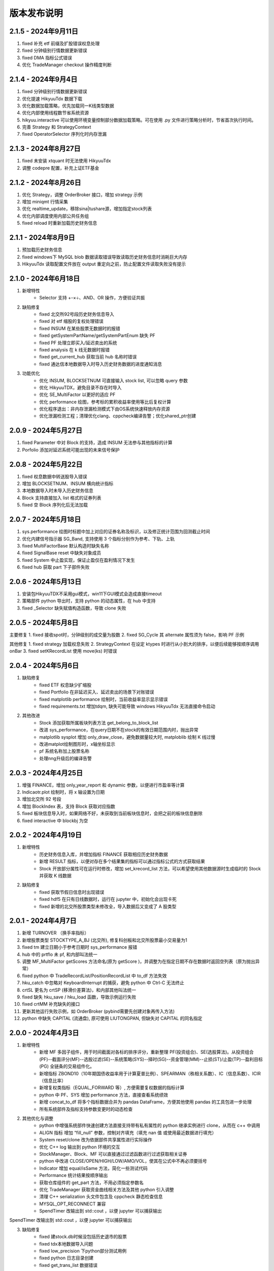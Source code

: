 版本发布说明
=======================

2.1.5 - 2024年9月11日
^^^^^^^^^^^^^^^^^^^^^^^^^^^^^^^^^^

1. fixed 补充 etf 前缀及扩股错误权息处理
2. fixed 分钟级别行情数据更新错误
3. fixed DMA 指标公式错误
4. 优化 TradeManager checkout 操作精度判断


2.1.4 - 2024年9月4日
^^^^^^^^^^^^^^^^^^^^^^^^^^^^^^^^^^

1. fixed 分钟级别行情数据更新错误
2. 优化提速 HikyuuTdx 数据下载
3. 优化数据加载策略，优先加载同一K线类型数据
4. 优化内部使用线程数节省系统资源
5. hikyuu.interactive 可以使用环境变量控制部分数据加载策略。可在使用 .py 文件进行策略分析时，节省首次执行时间。
6. 完善 Strategy 和 StrategyContext
7. fixed OperatorSelector 序列化时内存泄漏


2.1.3 - 2024年8月27日
^^^^^^^^^^^^^^^^^^^^^^^^^^^^^^^^^^

1. fixed 未安装 xtquant 时无法使用 HikyuuTdx
2. 调整 codepre 配置，补充上证ETF基金


2.1.2 - 2024年8月26日
^^^^^^^^^^^^^^^^^^^^^^^^^^^^^^^^^^

1. 优化 Strategy，调整 OrderBroker 接口，增加 strategy 示例
2. 增加 miniqmt 行情采集
3. 优化 realtime_update，移除sina|tushare源，增加指定stock列表
4. 优化内部调度使用内部公共任务组
5. fixed reload 时重新加载历史财务信息


2.1.1 - 2024年8月9日
^^^^^^^^^^^^^^^^^^^^^^^^^^^^^^^^^^

1. 预加载历史财务信息
2. fixed windows下 MySQL blob 数据读取错误导致读取历史财务信息时消耗巨大内存
3. HikyuuTdx 读取配置文件放在 output 重定向之前，防止配置文件读取失败没有提示


2.1.0 - 2024年6月18日
^^^^^^^^^^^^^^^^^^^^^^^^^^^^^^^^^^

1. 新增特性
    - Selector 支持 +-×÷、AND、OR 操作，方便验证共振

2. 缺陷修复
    - fixed 北交所92号段历史财务信息导入
    - fixed 对 etf 缩股的复权处理错误
    - fixed INSUM 在某些股票无数据时的报错
    - fixed getSystemPartName/getSystemPartEnum 缺失 PF
    - fixed PF 处理立即买入/延迟卖出的系统
    - fixed analysis 在 k 线无数据时报错
    - fixed get_current_hub 获取当前 hub 名称时错误
    - fixed 通达信本地数据导入时导入历史财务数据的进度通知消息

3. 功能优化
    - 优化 INSUM, BLOCKSETNUM 可直接输入 stock list, 可以忽略 query 参数
    - 优化 HikyuuTDX，避免目录不存在时导入
    - 优化 SE_MultiFactor 以更好的适应 PF
    - 优化 performance 绘图，参考标的累积收益率使用等比后复权计算
    - 优化程序退出：非内存泄漏检测模式下由OS系统快速释放内存资源
    - 优化泄漏检测工程；清理优化clang、cppcheck编译告警；优化shared_ptr创建


2.0.9 - 2024年5月27日
^^^^^^^^^^^^^^^^^^^^^^^^^^^^^^^^^^

1. fixed Parameter 中对 Block 的支持，造成 INSUM 无法参与其他指标的计算
2. Porfolio 添加对延迟系统可能出现的未来信号保护


2.0.8 - 2024年5月22日
^^^^^^^^^^^^^^^^^^^^^^^^^^^^^^^^^^

1. fixed 权息数据中转送股导入错误
2. 增加 BLOCKSETNUM、INSUM 横向统计指标
3. 本地数据导入时未导入历史财务信息
4. Block 支持直接加入 list 格式的证券列表
5. fixed 空 Block 序列化后无法加载


2.0.7 - 2024年5月18日
^^^^^^^^^^^^^^^^^^^^^^^^^^^^^^^^^^

1. sys.performance 绘图时标题中加上对应的证券名称及标识，以及修正统计范围为回测截止时间
2. 优化内建信号指示器 SG_Band, 支持使用 3 个指标分别作为参考、下轨、上轨
3. fixed MultiFactorBase 默认构造时缺失名称
4. fixed SignalBase reset 中缺失对象成员
5. fixed System 中止盈实现，保证止盈仅在盈利情况下发生
6. fixed hub 获取 part 下子部件失败


2.0.6 - 2024年5月13日
^^^^^^^^^^^^^^^^^^^^^^^^^^^^^^^^^^

1. 安装包HikyuuTDX不采用gui模式，win11下GUI模式会造成直接timeout
2. 策略部件 python 导出时，支持 python 的动态属性，在 hub 中支持
3. fixed _Selector 缺失赋值构造函数，导致 clone 失败


2.0.5 - 2024年5月8日
^^^^^^^^^^^^^^^^^^^^^^^^^^^^^^^^^^

主要修复
1. fixed 接收spot时，分钟级别的成交量为股数
2. fixed SG_Cycle 其 alternate 属性须为 false，影响 PF 示例

其他修复
1. fixed strategy 加载权息失败
2. StrategyContext 在设定 ktypes 时进行从小到大的排序，以便后续能够按顺序调用 onBar
3. fixed setKRecordList 使用 move(ks) 时错误


2.0.4 - 2024年5月6日
^^^^^^^^^^^^^^^^^^^^^^^^^^^^^^^^^^

1. 缺陷修复
    - fixed ETF 权息缺少扩缩股
    - fixed Portfolio 在非延迟买入、延迟卖出的场景下对账错误
    - fixed matplotlib performance 绘制时，当前收益率显示显示错误
    - fixed requirements.txt 增加tdqm, 缺失可能导致 windows HikyuuTdx 无法直接命令启动

2. 其他改进
    - Stock 添加获取所属板块列表方法 get_belong_to_block_list
    - 改进 sys_performance，在query日期不在stock的有效日期范围内时，抛出异常
    - matplotlib sysplot 增加 only_draw_close，避免数据量较大时, matploblib 绘制 K 线过慢
    - 改进matplot绘制图形时，x轴坐标显示
    - pf 系统名称加上股票名称
    - 处理nng升级后的编译告警


2.0.3 - 2024年4月25日
^^^^^^^^^^^^^^^^^^^^^^^^^^^^^^^^^^

1. 增强 FINANCE，增加 only_year_report 和 dynamic 参数，以便进行市盈率等计算
2. Indicaotr.plot 绘制时，将 x 轴设置为日期
3. 增加北交所 92 号段
4. 增加 BlockIndex 表，支持 Block 获取对应指数
5. fixed 板块信息导入时，如果网络不好，未获取到当前板块信息时，会把之前的板块信息删除
6. fixed interactive 中 blockbj 为空


2.0.2 - 2024年4月19日
^^^^^^^^^^^^^^^^^^^^^^^^^^^^^^^^^^

1. 新增特性
    - 历史财务信息入库，并增加指标 FINANCE 获取相应历史财务数据
    - 新增 RESULT 指标，以便对存在多个结果集的指标可以通过指标公式的方式获取结果
    - Stock 开放部分属性可在运行时修改，增加 set_krecord_list 方法，可以希望使用其他数据源时生成临时的 Stock 并获取 K 线数据

2. 缺陷修复
    - fixed 获取节假日信息时出现错误
    - fixed hdf5 在只有日线数据时，运行在 jupyter 中，初始化会出现卡死
    - fixed 新增的北交所股票类型未修改全，导入数据后又变成了 A 股类型


2.0.1 - 2024年4月7日
^^^^^^^^^^^^^^^^^^^^^^^^^^^^^^^^^^

1. 新增 TURNOVER （换手率指标）
2. 新增股票类型 STOCKTYPE_A_BJ (北交所), 修复科创板和北交所股票最小交易量为1
3. fixed tm 建立日期小于参考日期时 sys_performance 报错
4. hub 中的 prtflo 未 pf, 和内部叫法统一
5. 调整 MF_MultiFactor getScores 方法命名(原为 getScore )，并调整为在指定日期不存在数据时返回空列表（原为抛出异常）
6. fixed python 中 TradeRecordList/PositionRecordList 中 to_df 方法失效
7. hku_catch 中忽略对 KeyboardInterrupt 的捕获，避免 python 中 Ctrl-C 无法终止
8. crtSL 更名为 crtSP (移滑价差算法)，和内部其他叫法统一
9. fixed 缺失 hku_save / hku_load 函数，导致示例运行失败
10. fixed crtMM 补充缺失的接口
11. 更新其他运行失败示例，如 OrderBroker (pybind需要先创建对象再传入方法)
12. python 中缺失 CAPITAL (流通盘), 原可使用 LIUTONGPAN, 但缺失对 CAPITAL 的同名指定


2.0.0 - 2024年4月3日
^^^^^^^^^^^^^^^^^^^^^^^^^^^^^^^^^^

1. 新增特性
    - 新增 MF 多因子组件，用于时间截面对各标的排序评分，重新整理 PF(投资组合)、SE(选股算法)。从投资组合(PF)--截面评分(MF)--选股过滤(SE)--系统策略(SYS)--择时(SG)--资金管理(MM)--止损(ST)/止盈(TP)--盈利目标(PG) 全链条的交易组件化。
    - 新增指标 ZBOND10（10年期国债收益率用于计算夏普比例）、SPEARMAN（秩相关系数）、IC（信息系数）、ICIR（信息比率）
    - 新增复权类指标（EQUAL_FORWARD 等）, 方便需要复权数据的指标计算
    - python 中 PF、SYS 增加 performance 方法，直接查看系统绩效
    - 新增 concat_to_df 将多个指标数据合并为 pandas DataFrame，方便其他使用 pandas 的工具包进一步处理
    - 所有系统部件及指标支持参数变更时的动态检查

2. 其他优化与调整
    - python 中增强系统部件快速创建方法直接支持带有私有属性的 python 继承实例进行 clone，从而在 c++ 中调用
    - ALIGN 指标 增加 “fill_null” 参数，控制对齐填充（填充 nan 值 或使用最近数据进行填充）
    - System reset/clone 改为依据部件共享属性进行实际操作
    - 优化 C++ log 输出到 python 环境的交互
    - StockManager、Block、MF 可以直接通过过滤函数进行过滤获取相关证券
    - python 中改进 CLOSE/OPEN/HIGH/LOW/AMO/VOL，使其在公式中不再必须要括号
    - Indicator 增加 equal/isSame 方法，简化一些测试代码
    - Performance 统计结果按顺序输出
    - 获取仓库组件的 get_part 方法，不用必须指定参数名
    - 优化 TradeManager 获取资金曲线相关方法及其他 python 引入调整
    - 清理 C++ serialization 头文件包含及 cppcheck 静态检查信息
    - MYSQL_OPT_RECONNECT 兼容
    - SpendTimer 改输出到 std::cout ，以便 jupyter 可以捕获输出

SpendTimer 改输出到 std::cout ，以便 jupyter 可以捕获输出

3. 缺陷修复
    - fixed 建stock.db时候没包括历史退市的股票
    - fixed tdx本地数据导入问题
    - fixed low_precision 下python部分测试用例
    - fixed python 日志目录创建
    - fixed get_trans_list 数据错误


1.3.5 - 2024年2月29日
^^^^^^^^^^^^^^^^^^^^^^^^^^^^^^^^^^

1. 整体性能优化
    - 整体性能优化，Indicator 计算速度再次提升 10% ~ 20%
    - 编译支持 low_precision 参数，Indicator 可以使用 float 进行计算，在前述基础上可以再次提升计算速度，尤其是指支持 float neon 的 arm 芯片。（需自行编译）

2. 功能增强
    - 增加 STOCKTYPE_CRYPTO 数字货币类型，及其相关修改支持
    - 系统有效条件组件 Condition 支持逻辑操作（+,-,*,/,&,|），及支持 _addValid 时附带额外数值（后续版本会在其他系统部件中增加此功能）
    - 增加 EV_bool 系统环境组件，python 中增加 ev.plot 绘制 ev
    - ev 增加线程保护，ev 通常作为公用组件，只计算一次，需要增加线程保护
    - hikyuutdx 导入工具过滤长度非 6 位的证券代码，防止导入速度严重变慢

3. 缺陷修复
    - fixed 相关系数指标 CORR
    - fixed Indicator 动态优化错误，部分使用 getResult 后再使用的场景执行失败
    - fixed 系统策略组件 clone 操作中未对引用的 Indicator clone，导致崩溃
    - fxied strategy的绑定string list到vector<string>出错的问题，和python TestStrategy中的type
    - fixed python 中 SYS_Simple 中 cn 等函数参数不生效


1.3.4 - 2024年2月1日
^^^^^^^^^^^^^^^^^^^^^^^^^^^^^^^^^^

1. fixed windows 下第三方依赖 hikyuu 的 C++ 代码中无法使用 KData
2. 调整 matplotlib font manager 日志级别


1.3.3 - 2024年1月31日
^^^^^^^^^^^^^^^^^^^^^^^^^^^^^^^^^^

1. 配合 hub （策略组件仓库） 使用 C++ 部件更新，参见 `<https://gitee.com/fasiondog/hikyuu_hub>`_
2. 尝试获取用户目录下的 hosts.py，方便修改相关 pytdx 服务器设置
3. 调整log级别宏定义避免windows下冲突
4. 清理优化 cppcheck 告警提示信息


1.3.2 - 2024年1月6日
^^^^^^^^^^^^^^^^^^^^^^^^^^^^^^^^^^

1. 整体调整与优化
    - 整体从 boost.python 切换至 pybind11，以便在 C++ 部分中可以方便的进行 GIL 解锁，并行调用 python 代码
    - 优化权息数据加载速度，尤其是使用 MYSQL 引擎时，缩短初始化加载周期从 6s 至 1s
    - Block信息改为使用 MySQL/SQLite 方式，原有钱龙ini格式支持保留，但需要自行修改配置文件，
      且使用 HikyuuTdx 进行配置时，使用 hdf5 存储时，配置文件会被自动更新为使用 SQLite 方式。
      如果想继续使用钱龙格式，需使用 importdata 进行导入，且需自行调用 tools/update_block_info.py 更新板块信息。

2. 功能增强
    - 优化行情采集服务支持网络内发送和接收数据
    - 新增技术指标 MDD/MRR 相对历史最高值回撤百分比/相对历史最低值盈利比例
    - 支持版本升级提示
    - 创建默认配置文件，用于没有gui的环境
    - Performance 增加单笔最大盈利/亏损比例统计
    - add CN_Bool 布尔信号指标系统有效条件
    - 增强Condiciton, 增加get_datetime_list, get_valuse方法
    - hikyuutdx未选择数据时添加提示
    - add Performance.to_df in python
    - Datetime 增加 ticks 方法，获取距最小日期过去的微秒数

3. 缺陷修复
    - fixed 调整止盈初始值，使其在未发生盈利前不生效
    - fixed BandSignal 缺失序列化
    - fixed Condiciton在未设置SG时无法生效

4. 其他修改
    - 兼容 akshare 新旧版本
    - 屏蔽 talib 导入告警


1.3.1 - 2023年12月6日
^^^^^^^^^^^^^^^^^^^^^^^^^^^^^^^^^^

1. 增加通达信时间指标(DATE/TIME/YEAR/MONTH/WEEK/DAY/HOUR/MINUTE)
2. 增加 SLOPE 计算线性回归斜率指标
3. 优化 MYSQL 引擎数据存储，支持分时/分笔数据导入，财务数据导入
4. Datetime增加支持到秒级整数构建及ymdhms系列返回整数方法
5. fixed 北交所数据导入未更新最后更新日期
6. fixed CVAL 指标等效时可能造成的崩溃
7. fixed windows下配置文件utf-8错误


1.3.0 - 2023年11月5日
^^^^^^^^^^^^^^^^^^^^^^^^^^^^^^^^^^

1. 性能优化

    `#125 <https://github.com/fasiondog/hikyuu/pull/125>`_ 指标融合优化，计算速度提升了8~10倍左右。

2. 功能增强

    - TradeManager 引出买空/买空操作至 python
    - Stock 引出 get_index_range 方法至 python
    - 编译选项增加 stacktrace 选项，方便异常时打印 C++ 堆栈
    - 优化 TimerManager、线程池、数据驱动等基础设施
    - MySQL/SQLite 数据引擎支持绑定 datetime
    - 优化指标默认名称
    - 升级 flatbuffers 版本至 23.5.6
    - 优化 Stock 的相等比较
    - KQuery/KRecord/KData 相等/不等比较完善并引出至 python
    - 完善 Performance

3. 其他错误修复
    - 更新 SG 信号指示器系列方法，去除移除 OP 后的一些遗留问题
    - 修复 TradeList 转 np 时使用了已废弃的方法
    - 修复 SUM 存在访问越界的问题
    - 修复 IniParser 不支持 windows 中文路径的问题
    - 修复 RSI 存在 NaN 值时计算错误
    - 修复 Ubuntu 23.10 下编译失败的问题


1.2.9 - 2023年10月9日
^^^^^^^^^^^^^^^^^^^^^^^^^^^^^^^^^^

1. 稳定性与兼容性
    - 修复了 setup.py 更新编译模式时的问题，确保并行编译参数能够正常生效
    - 对 HikyuuTdx 数据下载进行了优化，增加了超时处理，以防止网络连接问题导致进度停滞
    - 增加了对 pytdx 连接失败的检测，以便记录相关日志

2. 算法优化
    - 优化了 VAR 和 STDP 算法，现在使用移位算法，提升了计算效率
    - 修复了 weave formula 中缺少 break 的问题，避免了在打印时出现崩溃
    - 增加了相关系数指标 CORR
    - 修复了 SUM 中缺少 discard 设置的问题
    - 修复了 setDiscard 在 discard 小于 size 时未对 m_discard 进行赋值的问题

3. 功能增强
    - 新增 pyechart 绘图支持
    - 在 ipython/notebook 模式下，自动设定 matplotlib 绘图为交互模式，并改善了 bokeh 绘图效果
    - StrategyBase 现在可以直接获取 StockManager 实例
    - 自动设置 matplotlib 的中文字体
    - 增加了 TimerManager 对系统时间发生变化的保护
    - SQLite kdata driver 新增了支持转换时间间隔的功能

4. 其他修复和改进
    - 修复 getFinanceInfo 和 getHistoryFinanceInfo 的问题，只对 STOCKTYPE_A 生效
    - 修复 IndicatorImp::setContext 方法中判断逻辑的问题，确保在遍历过程中 Context 能够正确修改
    - 增加一下常用了跨平台函数
    - 添加了反馈信息发送功能
    - 优化了编译选项，对于部分用户直接使用 xmake 进行编译控制
    - 修复了 split 函数的缺陷，并新增了 byteToHexStr 系列 byte 转字符串函数


1.2.8 - 2023年8月16日
^^^^^^^^^^^^^^^^^^^^^^^^^^^^^^^^^^

1. fixed 多broker时m_broker_last_datetime更新
2. support Query.HOUR2
3. 优化 Stock 缓存修改增加二次保护
4. fix time delta when start_time < phase1_start
5. add timeout for proxy requests.get
6. 重复用一个代理ip,当超时6次换ip
7. 解决delta.total_seconds()出现负值的情况
8. update executor.map timeout
9. fixed for bokeh3
10. fixed flatbuffers version
11. 升级 fmt
12. fix "zsbk_sz = blockbj"  to "zsbk_bj = blockbj"
13. 优化编译工程

1.2.7 - 2022年11月21日
^^^^^^^^^^^^^^^^^^^^^^^^^^^^^^^^^^

fixed MySQL引擎只能导入数据，但实际无法使用


1.2.6 - 2022年11月18日
^^^^^^^^^^^^^^^^^^^^^^^^^^^^^^^^^^

1. 新增发布 linux 下 pypi 包，linux 下也可以通过 pip install hikyuu 进行安装
2. 获取股票代码表失败时增加保护
3. 增加GUI异常保护
4. fixed linux 下 mysql 数据库引擎报错（数据表名称都改为小写）
5. fixed #I5YE01 bokeh_draw.py 鼠标滑动是的时间显示问题
6. 优化系统策略延迟交易设置，将买入、卖出信号分开设置


1.2.5 - 2022年9月3日
^^^^^^^^^^^^^^^^^^^^^^^^^^^^^^^^^^

1. 增加北京交易所数据
2. 改进数据下载，修复 pytdx 数据下载缺失部分数据
3. 恢复财务数据下载
4. 增加 start_insight_sdk.py, 从华泰 insight 获取实时数据
5. 完善 hikyuuTdx 中 nng 消息的启停与释放
6. hku_catch 增加指示重新抛出异常的参数
7. 修正 demo


1.2.4 - 2022年6月30日
^^^^^^^^^^^^^^^^^^^^^^^^^^^^^^^^^^

1. 修复 trade_manage持久化，费率设置为TC_FixedA2017会造成持久化中断 
2. 修改 TradeManager::getFunds 中的截止时间 23:59 分被误写为 11:59 分
3. 修复订单代理失效


1.2.3 - 2022年3月6日
^^^^^^^^^^^^^^^^^^^^^^^^^^^^^^^^^^

1. 指标支持动态参数

    在通道信等证券行情软件中，其技术指标中的窗口参数通常支持整数，也支持使用指标，如::
        
        T1:=HHVBARS(H,120); {120内的最高点距今天的天数}
        L120:=LLV(L,T1+1); {120内的最高点至今，这个区间的最低点}

    现在，在 Hikyuu 中，也可以使用指标作为参数::
        
        T1 = HHVBARS(H, 120)
        L120 = LLV(L, T1+1)
        L120.set_context(k)
        L120.plot()

    .. figure:: _static/indparam.png

    **注意事项**

    由于无法区分 Indicator(ind) 形式时，ind 究竟是指标参数还是待计算的输出数据，此时如果希望 ind 作为参数，需要通过 IndParam 进行显示指定，如：EMA(IndParam(ind))。

    最佳的的方式，则是通过指定参数名，来明确说明使用的是参数::

        x = EMA(c)  # 以收盘价作为计算的输入
        y = EMA(IndParam(c)) # 以收盘价作为 n 参数
        z = EMA(n=c) # 以收盘价作为参数 n



2. 完善 PF、AF、SE

    现在可以正常使用资产组合。::

        # 创建一个系统策略
        my_mm = MM_FixedCount(100)
        my_sg = my_sg = SG_Flex(EMA(n=5), slow_n=10)
        my_sys = SYS_Simple(sg=my_sg, mm=my_mm)

        # 创建一个选择算法，用于在每日选定交易系统
        # 此处是固定选择器，即每日选出的都是指定的交易系统
        my_se = SE_Fixed([s for s in blocka if s.valid], my_sys)

        # 创建一个资产分配器，用于确定如何在选定的交易系统中进行资产分配
        # 此处创建的是一个等比例分配资产的分配器，即按相同比例在选出的系统中进行资金分配
        my_af = AF_EqualWeight()

        # 创建资产组合
        # 创建一个从2001年1月1日开始的账户，初始资金200万元。这里由于使用的等比例分配器，意味着将账户剩余资金在所有选中的系统中平均分配，
        # 如果初始资金过小，将导致每个系统都没有充足的资金完成交易。
        my_tm = crtTM(Datetime(200101010000), 2000000)
        my_pf = PF_Simple(tm=my_tm, af=my_af, se=my_se)

        # 运行投资组合
        q = Query(-500)
        %time my_pf.run(Query(-500))

        x = my_tm.get_funds_curve(sm.get_trading_calendar(q))
        PRICELIST(x).plot()

    .. figure:: _static/portfolio.png

3. 修复fedora 34编译找不到路径报错，waning 提示
4. fixed mysql 升级脚本错误
5. fixed 复权后计算的净收益不对，并在使用前复权数据进行回测时给出警告（前复权回测属于未来函数）


1.2.1 - 2022年2月2日
^^^^^^^^^^^^^^^^^^^^^^^^^^^^^^^^^^

1. 修复 importdata 无法导入的问题
2. 交易系统 System 支持使用复权数据
3. KData 增加 getPosInStock 方法
4. KQuery 的 recoverType 属性支持设定修改
5. 增加 2022 年假日
6. 修改 examples，以便在新版本下执行
7. 修改其他文档帮助错误


1.2.0 - 2022年1月11日
^^^^^^^^^^^^^^^^^^^^^^^^^^^^^^^^^^

1. HikyuuTdx 执行导入时自动保存配置，避免第一次使用 hikyuu 必须退出先退出 Hikyuutdx 的问题
2. 增加创业板 301 开头股票代码
3. 修复 window 显示缩放时 Hikyuutdx 显示不全的问题
4. 修复 HHVLLV/LLVBARS/HHVBARS 计算错误
5. 优化指标重设上下文时的计算，上下文未变化的情况下由指标本身计算标识判断是否重计算
6. 修复分笔、分时数据转换 to_df 函数无效的问题
7. HikyuuTdx 导入至 hdf5 时增加数据保护，遇到出错的表直接删除，下次可自动恢复导入
8. 修复使用通达信的权息数据后复权失效的问题
9. remove hikyuu_extern_libs submodule, windows下HDF5, mysql改用下载依赖包的方式
10. 优化 HikyuuTDX GUI控制台日志，捕获子进程日志输出


1.1.9 - 2021年11月11日
^^^^^^^^^^^^^^^^^^^^^^^^^^^^^^^^^^

1. 补充科创板
2. 完善基础设施，增加MQThreadPool、MQStealThreadPool，优化StealThreadPool
3. 优化 DbConnect，增加DBCondition
4. Datetime增加hex()返回兼容oracle的Datetime格式存储
5. fixed 技术指标 RSI,KDJ 
6. fixed select function
7. fixed实时采集数据错误
8. fixed createdb.sql 上证A股代码表前缀 
9. 取消编译时指定的AVX指令集，防止不支持的CPU架构


1.1.8 - 2021年2月27日
^^^^^^^^^^^^^^^^^^^^^^^^^^^^^^^^^^
1. HikyuuTDX 切换mysql导入时错误提示目录不存在
2. tdx本地导入修复，并支持导入MySQL


1.1.7 - 2021年2月13日
^^^^^^^^^^^^^^^^^^^^^^^^^^^^^^^^^^

1. 更新examples/notebook相关示例
2. fixed bugs


1.1.6 - 2020年2月5日
^^^^^^^^^^^^^^^^^^^^^^^^^^^^^^^^^^

1. 优化 hikyuu.interactive 启动加载速度
2. 完善 HikyuuTDX 预加载设置参数，可根据机器内存大小自行设置需加载至内存的K线数据，加快 hikyuu 运行速度
3. HikyuuTDX 支持定时行情采集，定时采集服务运行时，hikyuu.interactive 自动连接采集服务获取最新的 K 线数据
4. HikyuuTDX 支持定时导入，避免每日手工导入数据的繁琐
5. hikyuu.interactive 每日0:00定时重新加载内存数据，可24小时运行无需终止
6. fixed 使用MySQL时无法按日期查询获取K线数据



1.1.5 - 2020年11月9日
^^^^^^^^^^^^^^^^^^^^^^^^^^^^^^^^^^

1. 导入工具修复权息信息导入
2. 支持 MySQL 作为存储引擎（通过导入工具配置）
3. 整改 python api 命名，类按大写驼峰，方法和函数统一为小写加下划线
4. 增加 TimeDelta，方便日期时间计算，如：Datetime(202011090000) + TimeDelta(1)。python中可以使用 datetime.timedelta
5. Portfolio（资产组合算法）、Allocatefunds（资金分配算法）、Selector（交易对象选择算法）可用
6. 交易数量从整型改为float，方便支持数字币、外汇等 
7. 增加策略算法仓库，欢迎大家提交PR贡献公共策略：https://gitee.com/fasiondog/hikyuu_hub

    增加本地仓库：add_local_hub('dev', '/home/fasiondog/workspace/stockhouse')
    更新参考：update_hub('default')
    获取指定仓库的策略部件：st = get_part('default.st.fixed_percent')

8. 其他BUG修复与优化


1.1.3 - 2019年6月11日
^^^^^^^^^^^^^^^^^^^^^^^^^^^^^^^^^^

1. 原表示浮点数的 Null 值更改为和 numpy 一致，在c++中为 std::nan, python中 为numpy::nan
2. Indicator 支持按日期获取数据，如：c['2019-6-11'] 或 c[Datetime(201906110000)] （注：由于 indicator的四则运算无法判定绑定的上下文，所以四则运算产生的结果无法获取对应日期，此时需要先执行 setContext 对结果指定上下文）
3. Datetime 增加 startOfDay, endOfDay 方法
4. 从 Indicator, SYS, TM 等支持 set/getParam 的对象中引出 haveParam方法至Python
5. 增加了近 40 个 通达信基础指标实现，方便移植和试验网上大量通达信指标公式。具体详见：https://hikyuu.readthedocs.io/zh_CN/latest/indicator/overview.html


1.1.2 - 2019年4月18日
^^^^^^^^^^^^^^^^^^^^^^^^^^^^^^^^^^

1. 修复 Indicator 无法作为原型使用，导致部分预定义的 SG 等无法正在运行的BUG。如::

    #以下两种写法等效：
    (EMA() + MA())(C) #原型法
    EMA(C) + MA(C)    #普通写法

2. 交互模式下，增加预定义的全局变量 O、H、L、C、A、V，分别代表 OPEN()、HIGH()、LOW()、CLOSE()、AMO()、VOL()，编写自定义指标时更快捷。默认绑定的上下文为 sh000001（上证指数），可使用 set_gloabl_context 更改绑定的默认上下文。如::

    x = EMA(C) + MA(C)
    x.plot()  #绘制的是 sh000001
    x.setContext("sz000001")  #设置指标 x 的上下文为 sz000001
    set_gloabl_context("sz000001")  #更改 O,H,L,C,A,V默认绑定的上下文
    
    
3. 交互模式下，增加 Datetime 同名缩写 D。原 Datetime(201901010000) 可简写为 D(201901010000)
4. 优化 HHV、LLV、SUM、COUNT 指标实现，去除双重循环
5. 新增内建指标：HHVBARS, LLVBARS, ROUND,ROUNDUP, ROUNDDOWN, FLOOR, CEILING, BETWEEN, POW, STD, SQRT, LOG, LN
6. 修复 IF 两个参数为 price_t 时的计算错误



1.1.1 - 2019年4月8日
^^^^^^^^^^^^^^^^^^^^^^^^^^^^^^^^^^

1. HikyuuTDX 新增当前财务信息及历史财务信息下载
2. Stock 新增 getFinanceInfo、getHistoryFinanceInfo 支持当前及历史财务信息
3. 新增 LIUTONGPAN（流通盘）、HSL（换手率）、COUNT、IF、SUM、NOT、EXP、SGN、ABS、MAX、MIN指标
4. Kdata添加便捷方法获取OPEN/CLOSE等基本行情数据，如::
        
        k = sm['sh000001'].getKData(Query(-100))
        c = k.close # 返回的是 Indicator 实例，即 CLOSE(k)
        
        
5. 实现 select 函数，示例::
    
        #选出涨停股
        C = CLOSE()
        x = select(C / REF(C, 1) - 1 >= 0.0995))

6. 优化 Indicator 实现（取消 Operand），可以事先指定 KData，亦可后续通过 setContext 切换上下文，重新指定 KData。例如::

        #示例：移植通达信 DMI（趋向指标系统）
        #MTR:=SUM(MAX(MAX(HIGH-LOW,ABS(HIGH-REF(CLOSE,1))),ABS(REF(CLOSE,1)-LOW)),N);
        #HD :=HIGH-REF(HIGH,1);
        #LD :=REF(LOW,1)-LOW;
        #DMP:=SUM(IF(HD>0&&HD>LD,HD,0),N);
        #DMM:=SUM(IF(LD>0&&LD>HD,LD,0),N);
        #PDI: DMP*100/MTR;
        #MDI: DMM*100/MTR;
        N = 14
        C = CLOSE()
        H = HIGH()
        L = LOW()
        MTR = SUM(MAX(MAX(H-L,ABS(H-REF(C,1))),ABS(REF(C,1)-L)),N);
        HD = H-REF(H,1)
        LD = REF(L,1)-L
        DMP = SUM(IF(HD>0 & HD>LD, HD, 0), N)
        DMM = SUM(IF(LD>0 & LD>HD, LD, 0), N)
        PDI = DMP*100/MTR
        MDI = DMM*100/MTR
        
        PDI.setContext(sm['sz000001'], Query(-100))
        MDI.setContext(sm['sz000001'], Query(-100))
        
        PDI.plot()
        MDI.plot(new=False)
        
        
7. Parameter 支持 Stock、Query、KData


1.1.0 - 2019年2月28日
^^^^^^^^^^^^^^^^^^^^^^^^^^^^^^^^^^

1. 复权增加周线及其以上支持
2. 支持历史分笔、分时数据
3. 添加日志打印的等级控制
4. MoneyManagerBase增加对成本计算
5. Datetime增加 dateOfWeek,startOfWeek,endOfWeek,nextWeek,preWeek等系列便捷方法
6. fix：Stock.realtimeUpdate中未判断缓存未空的情况
7. fix：io重定向中未进行重复open的判定
8. fix：Block分类显示乱码
9. 简化源码安装方式，支持 python setup.py
10. 全新的快速数据下载工具（支持GUI及命令行，如下图所示），下载当日权息、日线、分钟线、分笔、分时数据耗时2~4分钟（视个人网络有所不同），同时不再需要通过证券客户端下载盘后数据。具体参见：`<https://hikyuu.readthedocs.io/zh_CN/latest/quickstart.html>`_

.. figure:: _static/install-20190228.png


1.0.9 - 2018年10月23日
^^^^^^^^^^^^^^^^^^^^^^^^^^^^^^^^^^

1. 更新周线、月线等周线及其之上的K线BAR记录，从以开始时间为准，改为以结束时间为准。（如从老版本升级，需手工删除sh_day.h5、sz_day.h5文件中的week、month等目录，只保留data目录。可运行 tools/delelte_index.py 完成删除，运行前请自行修改相关文件路径等信息）。
2. 实现将C++中的日志输出重定向至Python，使Jupyter notebook可以看到C++部分的打印信息提示。注意：部分情景可能导致notebook因打印信息过多失去响应，此时可在产生较多打印信息的命令之前运行“iodog.close()”关闭重定向，后续可以再使用“iodog.open()”重新打开重定向信息输出。
3. Datetime增加nextDay、dayOfWeek、dayOfYear、endOfMonth方法。
4. TradeManager增加直接加入交易记录的方法（addTradeRecord）。
5. 升级使用的依赖库 boost、libmysql、hdf5
6. 使用xmake重构编译工程并调整代码结构
7. 试验linux下pip打包安装。linux下可使用 pip install hikyuu 命令完成安装，安装前需安装依赖的软件包（sudo apt-get install -y libhdf5-dev libhdf5-serial-dev libmysqlclient-dev）
8. 支持MacOSX下源码编译



1.0.8 - 2018年1月22日
^^^^^^^^^^^^^^^^^^^^^^^^^^^^^^^^^^

1. 实现一个简单资产组合回测框架 PF_Simple（多标的、相同策略），因目标是多标的、多策略的资产组合框架，所以后续接口可能变化！
2. 新增固定列表选择器 SE_Fixed 配合 PF_Simple 使用。
3. 新增一个固定持仓天数的盈利目标策略 PG_FixedHoldDays。
4. Datetime增加 dayOfWeek、dayOfYear、endOfMonth 方法。
5. System增加 ev_open_position、cn_open_position参数，控制是否使用环境判断和系统有效性策略作为建仓信号，默认为False。
6. 资金管理策略（MoneyManagerBase)加入公共参数disable_ev_force_clean_position、disable_cn_force_clean_position，控制是否禁用市场环境及系统条件强制清仓。
7. 资金管理策略（MoneyManagerBase）中，获取买入/卖出数量接口中增加系统来源组件参数。
8. 所有系统策略组件clone方法增加保护，在子类clone失败时返回自身。
9. 合入网友哥本哈根达斯反馈的复权修改。
10. matplotlib调整默认绘图窗口大小。
11. 解决echarts绘制macd缺失缩放的问题。
12. TradeManager缺失引出currentCash函数至python。
13. MoneyManager缺失引出getTM函数至python。



1.0.7 - 2017年12月15日
^^^^^^^^^^^^^^^^^^^^^^^^^^^^^^^^^^

1、合入网友哥本哈根达斯提供的修改，复权时不处理只有股本变化的权息记录，和通达信等软件处理保持一致。

2、增加使用 pyecharts 的绘图引擎，可在 notebook 或 网页 环境中使用。echarts 绘图速度比 matplotlib 快，尤其是在K线数据较大时，提速明显，且可以自由缩放和拖动。在 notebook 环境中，可使用如下语句切换绘图引擎：

::

    use_draw_engine('echarts')  #默认为 use_draw_engine('matplotlib')



1.0.6 - 2017年11月20日
^^^^^^^^^^^^^^^^^^^^^^^^^^^^^^^^^^

1. 完善Python帮助，以便在Shell中直接使用 help(cmd) 查询
2. 修改数据驱动，支持直接使用Python编写数据驱动。实现使用 pytdx 作为K线数据驱动的示例，详见安装目录下“data_driver\pytdx_data_driver.py”。如有需要使用MySQL、CSV等存储K线数据的，可参考该示例自行实现。
3. 优化了初始化过程，可不使用ini文件进行初始化，如实现自己的客户端，可参考“interactive.interactive.py”中初始化过程。
4. 简化了数据配置文件， **如安装了1.0.5及其之前的版本，需要重新运行 python hku_config.py 进行配置，或手工修改配置文件** 。 
5. 修复Bug，TradeManager::getProfitCurve未对长度为0的dates进行保护
6. 修正系统止损策略部件的缩写不一致问题


1.0.5 - 2017年9月25日
^^^^^^^^^^^^^^^^^^^^^^^^^^^^^^^^^^

1. 增加载入临时的CSV K线数据功能，可用于期货或A股之外的数据测试。详情参见 StockManager 的 addTempCsvStock、removeTempCsvStock 方法帮助。
2. CVAL指标支持创建指定长度的固定数值指标
3. Datetime 的方法 maxDatetime、minDatetime 更名为 max、min
4. 增加 getDateRange 函数，获取指定的日历日期列表
5. 调整部分 Python 代码结构，补充和完善帮助信息


1.0.4 - 2017年7月5日
^^^^^^^^^^^^^^^^^^^^^^^^^^^^^^^^^^

1、Indicator、Operand 支持直接AND和OR操作，如：

::

    c = CLOSE(c)
    #由于语法问题，不能直接使用关键字and，采用&、|来表达与、或的操作
    x = c & 1

2、实现邮件发送订单代理，如：

::

    #创建模拟交易账户进行回测，初始资金30万
    my_tm = crtTM(init_cash = 300000)

    #可以同时注册多个订单代理，同时实现打印、发送邮件、实盘下单动作
    #TestOerderBroker是测试用订单代理对象，只打印
    my_tm.regBroker(crtOB(TestOrderBroker())) 

    #注册邮件订单代理，在发出买入、卖出信号时，给自己发邮件，同时指示买入、卖出的数量
    my_tm.regBroker(crtOB(MailOrderBroker("smtp.sina.com", "yourmail@sina.com", "yourpwd", "receivermail@XXX.yy)))

    #Puppet为内建的扯线木偶实盘下单对象
    my_tm.regBroker(crtOB(Puppet()))

3、TradeManager中增加保存执行操作命令的功能，便于用于实盘时进行校准和修正，可直接在python客户端中重新执行买入、卖出动作便于复盘。可使用TM的公共参数“save_action”进行设置（默认为True）。保存的命令序列示例如下：

::

    my_tm = crtTM(datetime=Datetime('2017-Jan-01 00:00:00'), init_cash=100000, costFunc=TC_Zero(), name='SYS')
    td = my_tm.buy(Datetime('2017-Jan-03 00:00:00'), sm['SZ000001'], 9.11, 100, 0, 0, 0, 8)
    td = my_tm.sell(Datetime('2017-Feb-21 00:00:00'),sm['SZ000001'], 9.6, 100, 0, 0, 0, 8)
    
4、修正hku_config.py在指定的数据目录已经存在的情况下出现的错误。

5、上传并修改直接从网络下载权息文件的importdata.py（代替使用钱龙下载权限数据），方便用户使用。使用前提，需要在系统PATH中能够找到unrar.exe文件（通常在winrar安装路径下）。通过在cmd中执行 python importdata.py 命令，代替直接执行importdata.exe。

6、解决Ubuntu下的编译问题，配合网友 pchaos 生成 docker 解决方案，如希望在Linux环境下运行hikyuu，可使用pchaos提供的docker解决方案，地址：`<https://gitee.com/pchaos/Docker-hikyuu>`_


1.0.3 - 2017年7月3日
^^^^^^^^^^^^^^^^^^^^^^^^^^^^^^^^^^

1、Indicator、Operand 支持直接和数字进行四则运算及比较运算，如：

::

    c = CLOSE(k)
    x = c + 100

2、增加 SG_Bool 布尔信号指示器，直接分别通过类似bool数据的方式指定买入、卖出信号，进一步简化信号指示器创建方式。如，海龟通道突破系统（大于20日买入、小于10日卖出），可简化为以下写法： 

::

    h = OP(OP(REF(1)),OP(HHV(n=20)))
    l = OP(OP(REF(1)),OP(LLV(n=10)))
    my_sg = SG_Bool(OP(CLOSE()) > h, OP(CLOSE()) < l)

3、支持实盘交易，可轻易绑定其他实盘下单程序，只要下单对象拥有 buy 和 sell 方法。本次发布内建了实盘下单交易程序“扯线木偶”，可直接使用，感谢“睿瞳深邃”的共享。也可以借助easytrader和easyquant的事件处理框架自行实现自动化交易。示例见下，只需使用“my_tm.regBroker(crtOB(Puppet()))”类似方法向TradeManager实例注册订单代理程序即可。更具体的使用方法，欢迎入群讨论。

::

    #创建模拟交易账户进行回测，初始资金30万
    my_tm = crtTM(init_cash = 300000)

    #注册实盘交易订单代理
    my_tm.regBroker(crtOB(TestOrderBroker())) #TestOerderBroker是测试用订单代理对象，只打印
    #my_tm.regBroker(crtOB(Puppet()))  #Puppet为内建的扯线木偶实盘下单对象

    #根据需要修改订单代理最后的时间戳，后续只有大于该时间戳时，订单代理才会实际发出订单指令
    my_tm.brokeLastDatetime=Datetime(201706010000)

    #创建信号指示器（以5日EMA为快线，5日EMA自身的10日EMA作为慢线，快线向上穿越慢线时买入，反之卖出）
    my_sg = SG_Flex(OP(EMA(n=5)), slow_n=10)

    #固定每次买入1000股
    my_mm = MM_FixedCount(1000)

    #创建交易系统并运行
    sys = SYS_Simple(tm = my_tm, sg = my_sg, mm = my_mm)
    sys.run(sm['sz000001'], Query(-150))


1.0.2 - 2017年6月19日
^^^^^^^^^^^^^^^^^^^^^^^^^^^^^^^^^^

修复延迟操作情况下止损未按预期卖出的BUG（建议升级）

其他开发工程调整：

- 建立VS2010工程，供VS开发爱好者使用
- 删除notebook示例代码，移至单独的项目，方便普通用户打包下载
- 优化Boost.Build编译工程，完成Linux gcc编译


1.0.1 - 2017年5月30日
^^^^^^^^^^^^^^^^^^^^^^^^^^^^^^^^^^

1. 改变安装方式，支持 pip install hikyuu
2. 完善快速配置脚本 hku_config.py
3. 增加特殊的资金管理策略 MM_Nothing（不做资金管理，方便对比测试）
4. 修复 tushare 升级后，无法从 tushare 获取实时日线更新的问题
5. 修改 realtimeUpdate，将允许的更新间隔作为函数参数，防止被sina或qq设为黑名单


1.0.0 - 2017年4月28日
^^^^^^^^^^^^^^^^^^^^^^^^^^^^^^^^^^

2017年4月28日发布初始版本
2017年5月12日发布32位安装包